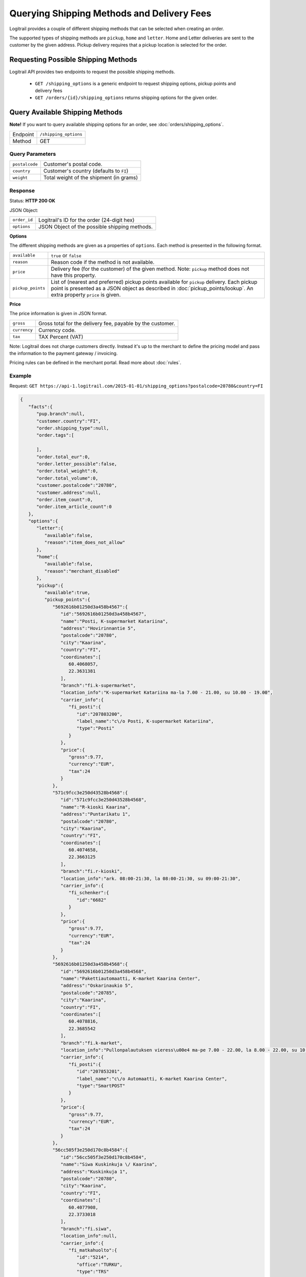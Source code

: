 Querying Shipping Methods and Delivery Fees
*******************************************

Logitrail provides a couple of different shipping methods that can be selected when creating an order.

The supported types of shipping methods are ``pickup``, ``home`` and ``letter``. Home and Letter deliveries
are sent to the customer by the given address. Pickup delivery requires that a pickup location is selected for
the order.

Requesting Possible Shipping Methods
====================================

Logitrail API provides two endpoints to request the possible shipping methods.

  * ``GET /shipping_options`` is a generic endpoint to request shipping options, pickup points and delivery fees
  * ``GET /orders/{id}/shipping_options`` returns shipping options for the given order.

Query Available Shipping Methods
================================

**Note!** If you want to query available shipping options for an order, see :doc:`orders/shipping_options`.

+---------------+--------------------------------------------------------+
| Endpoint      | ``/shipping_options``                                  |
+---------------+--------------------------------------------------------+
| Method        | GET                                                    |
+---------------+--------------------------------------------------------+

Query Parameters
----------------

+------------------+----------------------------------------------------------------------+
| ``postalcode``   | Customer's postal code.                                              |
+------------------+----------------------------------------------------------------------+
| ``country``      | Customer's country (defaults to ``FI``)                              |
+------------------+----------------------------------------------------------------------+
| ``weight``       | Total weight of the shipment (in grams)                              |
+------------------+----------------------------------------------------------------------+

Response
--------

Status: **HTTP 200 OK**

JSON Object:

+------------------+----------------------------------------------------------------------+
| ``order_id``     | Logitrail's ID for the order (24-digit hex)                          |
+------------------+----------------------------------------------------------------------+
| ``options``      | JSON Object of the possible shipping methods.                        |
+------------------+----------------------------------------------------------------------+

**Options**

The different shipping methods are given as a properties of ``options``. Each method is presented
in the following format.

+--------------------+------------------------------------------------------------------------+
| ``available``      | ``true`` or ``false``                                                  |
+--------------------+------------------------------------------------------------------------+
| ``reason``         | Reason code if the method is not available.                            |
+--------------------+------------------------------------------------------------------------+
| ``price``          | Delivery fee (for the customer) of the given method. Note: ``pickup``  |
|                    | method does not have this property.                                    |
+--------------------+------------------------------------------------------------------------+
| ``pickup_points``  | List of (nearest and preferred) pickup points available for ``pickup`` |
|                    | delivery. Each pickup point is presented as a JSON object as described |
|                    | in :doc:`pickup_points/lookup`. An extra property ``price`` is given.  |
+--------------------+------------------------------------------------------------------------+

**Price**

The price information is given in JSON format.

+------------------+----------------------------------------------------------------------+
| ``gross``        | Gross total for the delivery fee, payable by the customer.           |
+------------------+----------------------------------------------------------------------+
| ``currency``     | Currency code.                                                       |
+------------------+----------------------------------------------------------------------+
| ``tax``          | TAX Percent (VAT)                                                    |
+------------------+----------------------------------------------------------------------+

Note: Logitrail does not charge customers directly. Instead it's up to the merchant to define the pricing model
and pass the information to the payment gateway / invoicing.

Pricing rules can be defined in the merchant portal. Read more about :doc:`rules`.

Example
-------

Request: ``GET https://api-1.logitrail.com/2015-01-01/shipping_options?postalcode=20780&country=FI``

.. code-block:: json

    {
       "facts":{
          "pup.branch":null,
          "customer.country":"FI",
          "order.shipping_type":null,
          "order.tags":[

          ],
          "order.total_eur":0,
          "order.letter_possible":false,
          "order.total_weight":0,
          "order.total_volume":0,
          "customer.postalcode":"20780",
          "customer.address":null,
          "order.item_count":0,
          "order.item_article_count":0
       },
       "options":{
          "letter":{
             "available":false,
             "reason":"item_does_not_allow"
          },
          "home":{
             "available":false,
             "reason":"merchant_disabled"
          },
          "pickup":{
             "available":true,
             "pickup_points":{
                "5692616b01250d3a458b4567":{
                   "id":"5692616b01250d3a458b4567",
                   "name":"Posti, K-supermarket Katariina",
                   "address":"Hovirinnantie 5",
                   "postalcode":"20780",
                   "city":"Kaarina",
                   "country":"FI",
                   "coordinates":[
                      60.4068057,
                      22.3631381
                   ],
                   "branch":"fi.k-supermarket",
                   "location_info":"K-supermarket Katariina ma-la 7.00 - 21.00, su 10.00 - 19.00",
                   "carrier_info":{
                      "fi_posti":{
                         "id":"207803200",
                         "label_name":"c\/o Posti, K-supermarket Katariina",
                         "type":"Posti"
                      }
                   },
                   "price":{
                      "gross":9.77,
                      "currency":"EUR",
                      "tax":24
                   }
                },
                "571c9fcc3e250d43528b4568":{
                   "id":"571c9fcc3e250d43528b4568",
                   "name":"R-kioski Kaarina",
                   "address":"Puntarikatu 1",
                   "postalcode":"20780",
                   "city":"Kaarina",
                   "country":"FI",
                   "coordinates":[
                      60.4074658,
                      22.3663125
                   ],
                   "branch":"fi.r-kioski",
                   "location_info":"ark. 08:00-21:30, la 08:00-21:30, su 09:00-21:30",
                   "carrier_info":{
                      "fi_schenker":{
                         "id":"6682"
                      }
                   },
                   "price":{
                      "gross":9.77,
                      "currency":"EUR",
                      "tax":24
                   }
                },
                "5692616b01250d3a458b4568":{
                   "id":"5692616b01250d3a458b4568",
                   "name":"Pakettiautomaatti, K-market Kaarina Center",
                   "address":"Oskarinaukio 5",
                   "postalcode":"20785",
                   "city":"Kaarina",
                   "country":"FI",
                   "coordinates":[
                      60.4078816,
                      22.3685542
                   ],
                   "branch":"fi.k-market",
                   "location_info":"Pullonpalautuksen vieress\u00e4 ma-pe 7.00 - 22.00, la 8.00 - 22.00, su 10.00 - 22.00",
                   "carrier_info":{
                      "fi_posti":{
                         "id":"207853201",
                         "label_name":"c\/o Automaatti, K-market Kaarina Center",
                         "type":"SmartPOST"
                      }
                   },
                   "price":{
                      "gross":9.77,
                      "currency":"EUR",
                      "tax":24
                   }
                },
                "56cc505f3e250d170c8b4584":{
                   "id":"56cc505f3e250d170c8b4584",
                   "name":"Siwa Kuskinkuja \/ Kaarina",
                   "address":"Kuskinkuja 1",
                   "postalcode":"20780",
                   "city":"Kaarina",
                   "country":"FI",
                   "coordinates":[
                      60.4077908,
                      22.3733018
                   ],
                   "branch":"fi.siwa",
                   "location_info":null,
                   "carrier_info":{
                      "fi_matkahuolto":{
                         "id":"5214",
                         "office":"TURKU",
                         "type":"TRS"
                      }
                   },
                   "price":{
                      "gross":9.77,
                      "currency":"EUR",
                      "tax":24
                   }
                },
                "56e2be8f3e250d241a8b456a":{
                   "id":"56e2be8f3e250d241a8b456a",
                   "name":"Tokmanni Piispanristi\/tokmanni Oy",
                   "address":"J\u00e4nnekatu 4",
                   "postalcode":"20760",
                   "city":"Kaarina",
                   "country":"FI",
                   "coordinates":[
                      60.4147772,
                      22.3287886
                   ],
                   "branch":"fi.matkahuolto",
                   "location_info":null,
                   "carrier_info":{
                      "fi_matkahuolto":{
                         "id":"8076",
                         "office":"TURKU",
                         "type":"MHN"
                      }
                   },
                   "price":{
                      "gross":9.77,
                      "currency":"EUR",
                      "tax":24
                   }
                },
                "5692616b01250d3a458b4569":{
                   "id":"5692616b01250d3a458b4569",
                   "name":"Pakettiautomaatti, Prisma Piispanristi Turku",
                   "address":"Kairiskulmantie 3",
                   "postalcode":"20765",
                   "city":"Piispanristi",
                   "country":"FI",
                   "coordinates":[
                      60.4153141,
                      22.3266782
                   ],
                   "branch":"fi.prisma",
                   "location_info":"Sis\u00e4\u00e4ntuloaulassa ma-la 8.00 - 21.00, su 10.00 - 21.00",
                   "carrier_info":{
                      "fi_posti":{
                         "id":"207653201",
                         "label_name":"c\/o Automaatti, Prisma Piispanristi Turku",
                         "type":"SmartPOST"
                      }
                   },
                   "price":{
                      "gross":9.77,
                      "currency":"EUR",
                      "tax":24
                   }
                },
                "5692616b01250d3a458b456a":{
                   "id":"5692616b01250d3a458b456a",
                   "name":"Posti, Siwa Lauste",
                   "address":"Pormestarinkatu 5",
                   "postalcode":"20750",
                   "city":"Turku",
                   "country":"FI",
                   "coordinates":[
                      60.4322632,
                      22.3449483
                   ],
                   "branch":"fi.siwa",
                   "location_info":"Siwa Lauste ma-pe 7.00 - 23.00, la 8.00 - 23.00, su 9.00 - 23.00",
                   "carrier_info":{
                      "fi_posti":{
                         "id":"207503200",
                         "label_name":"c\/o Posti, Siwa Lauste",
                         "type":"Posti"
                      }
                   },
                   "price":{
                      "gross":9.77,
                      "currency":"EUR",
                      "tax":24
                   }
                },
                "56c2f9e03e250df95a8b4594":{
                   "id":"56c2f9e03e250df95a8b4594",
                   "name":"Siwa Lauste",
                   "address":"Pormestarinkatu 5",
                   "postalcode":"20750",
                   "city":"Turku",
                   "country":"FI",
                   "coordinates":[
                      60.4325444,
                      22.3451216
                   ],
                   "branch":"fi.siwa",
                   "location_info":null,
                   "carrier_info":{
                      "fi_matkahuolto":{
                         "id":"5240",
                         "office":"TURKU",
                         "type":"TRS"
                      }
                   },
                   "price":{
                      "gross":9.77,
                      "currency":"EUR",
                      "tax":24
                   }
                },
                "5692616b01250d3a458b456b":{
                   "id":"5692616b01250d3a458b456b",
                   "name":"Pakettiautomaatti, K-citymarket Skanssi",
                   "address":"It\u00e4kaari 20",
                   "postalcode":"20735",
                   "city":"Turku",
                   "country":"FI",
                   "coordinates":[
                      60.4280545,
                      22.3227706
                   ],
                   "branch":"fi.k-citymarket",
                   "location_info":"Kassoja vastap\u00e4\u00e4t\u00e4 ma-pe 8.00 - 21.00, la 8.00 - 18.00, su 12.00 - 18.00",
                   "carrier_info":{
                      "fi_posti":{
                         "id":"207353201",
                         "label_name":"c\/o Automaatti, K-citymarket Skanssi",
                         "type":"SmartPOST"
                      }
                   },
                   "price":{
                      "gross":9.77,
                      "currency":"EUR",
                      "tax":24
                   }
                },
                "56cc505f3e250d170c8b4585":{
                   "id":"56cc505f3e250d170c8b4585",
                   "name":"R-Kioski Turku Skanssi",
                   "address":"Skanssinkatu 10",
                   "postalcode":"20730",
                   "city":"Turku",
                   "country":"FI",
                   "coordinates":[
                      60.4297193,
                      22.3193539
                   ],
                   "branch":"fi.r-kioski",
                   "location_info":null,
                   "carrier_info":{
                      "fi_matkahuolto":{
                         "id":"4512",
                         "office":"TURKU",
                         "type":"MHN"
                      }
                   },
                   "price":{
                      "gross":9.77,
                      "currency":"EUR",
                      "tax":24
                   }
                }
             }
          }
       }
    }
